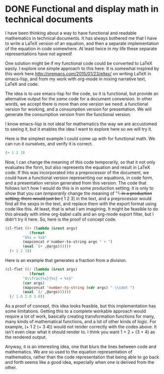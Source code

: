 * DONE Functional and display math in technical documents
  CLOSED: [2015-11-19 Thu 06:07]
  :PROPERTIES:
  :categories: emacs,orgmode
  :date:     2015/11/19 06:07:15
  :updated:  2015/11/19 14:43:12
  :END:
I have been thinking about a way to have functional and readable mathematics in technical documents. It has always bothered me that I have to write a LaTeX version of an equation, and then a separate implementation of the equation in code somewhere. At least twice in my life these separate representations have not agreed!

One solution might be if my functional code could be converted to LaTeX easily. I explore one simple approach to this here. It is somewhat inspired by this work here http://oremacs.com/2015/01/23/eltex/ on writing LaTeX in emacs-lisp, and from my work with org-mode in mixing narrative text, LaTeX and code.

The idea is to use emacs-lisp for the code, so it is functional, but provide an alternative output for the /same code/ for a document conversion. In other words, we accept there is more than one version we need: a functional version for working, and a consumption version for presentation. We will generate the consumption version from the functional version.

I know emacs-lisp is not ideal for mathematics the way we are accustomed to seeing it, but it enables the idea I want to explore here so we will try it.

Here is the simplest example I could come up with for functional math. We can run it ourselves, and verify it is correct.

#+BEGIN_SRC emacs-lisp
(+ 1 2 3)
#+END_SRC

#+RESULTS:
: 6

Now, I can change the meaning of this code temporarily, so that it not only evaluates the form, but also represents the equation and result in LaTeX code. If this was incorporated into a preprocessor of the document, we could have a functional version representing our equations, in code form, and a presentation version generated from this version. The code that follows isn't how I would do this is in some production setting; it is only to show that you can /temporarily/ change the meaning of "+". In a production setting, there would just be (+ 1 2 3) in the text, and a preprocessor would find all the sexps in the text, and replace them with the export format using code like this. At least, that is what I am imagining. It might be feasible to do this already with inline org-babel calls and an org-mode export filter, but I didn't try it here. So, here is the proof of concept code.

#+BEGIN_SRC emacs-lisp :results raw
(cl-flet ((+ (lambda (&rest args)
	       (format
		"$%s = %s$"
		(mapconcat #'number-to-string args " + ")
		(eval `(+ ,@args))))))
  (+ 1 2 3))
#+END_SRC

#+RESULTS:
$1 + 2 + 3 = 6$



Here is an example that generates a fraction from a division.
#+BEGIN_SRC emacs-lisp :results raw
(cl-flet ((/ (lambda (&rest args)
	       (format
		"$\\frac{%s}{%s} = %s$"
		(car args)
		(mapconcat 'number-to-string (cdr args) " \\cdot ")
		(eval `(/ ,@args))))))
  (/ 1.0 2.0 3.0))
#+END_SRC

#+RESULTS:
$\frac{1.0}{2.0 \cdot 3.0} = 0.16666666666666666$

As a proof of concept, this idea looks feasible, but this implementation has some limitations. Getting this to a complete workable approach would require a lot of work, basically creating transformation functions for many, many kinds of mathematical functions, and a lot of other kinds of logic. For example, (+ 1 2 (+ 3 4)) would not render correctly with the codes above. It isn't even clear what it should render to. I think you want 1 + 2 + (3 + 4) as the rendered output.

Anyway, it is an interesting idea, one that blurs the lines between code and mathematics. We are so used to the equation representation of mathematics, rather than the code representation that being able to go back and forth seems like a good idea, especially when one is derived from the other.

